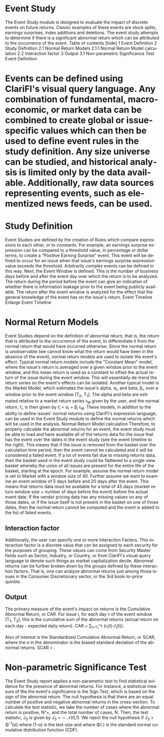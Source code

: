 #+OPTIONS: ':nil *:t -:t ::t <:t H:3 \n:nil ^:t arch:headline author:t c:nil
#+OPTIONS: creator:nil d:(not "LOGBOOK") date:t e:t email:nil f:t inline:t
#+OPTIONS: num:t p:nil pri:nil prop:nil stat:t tags:t tasks:t tex:t timestamp:t
#+OPTIONS: title:t toc:t todo:t |:t
#+TITLES: EventStudy
#+DATE: <2017-07-07 Fri>
#+AUTHORS: weiwu
#+EMAIL: victor.wuv@gmail.com
#+LANGUAGE: en
#+SELECT_TAGS: export
#+EXCLUDE_TAGS: noexport
#+CREATOR: Emacs 24.5.1 (Org mode 8.3.4)

* Event Study
The Event Study module is designed to evaluate the impact of discrete events on future returns. Classic examples of these events are stock splits, earnings surprises, index additions and deletions. The event study attempts to determine if there is a significant abnormal return which can be attributed to the occurrence of the event.
Table of contents [hide]
1 Event Definition
2 Study Definition
2.1 Normal Return Models
2.1.1 Normal Return Model calculation
2.2 Interaction factor
3 Output
3.1 Non-parametric Significance Test
Event Definition

* Events can be defined using ClariFI's visual query language. Any combination of fundamental, macroeconomic, or market data can be combined to create global or issue-specific values which can then be used to define event rules in the study definition. Any size universe can be studied, and historical analysis is limited only by the data available. Additionally, raw data sources representing events, such as elementized news feeds, can be used.

* Study Definition

Event Studies are defined by the creation of Rules which compare expressions to each other, or to constants. For example, an earnings surprise expression can be compared to a threshold value, in percentage or dollar terms, to create a "Positive Earning Surprise" event. This event will be defined to occur for an issue when that issue's earnings surprise expression value exceeds the threshold. Arbitrarily complex events can be defined in this way.
Next, the Event Window is defined. This is the number of business days before and after the event day over which the return is to be analyzed. The return during the period before the event can give an indication of whether there is information leakage prior to the event being publicly available. The return after the event window is analyzed for the effect that the general knowledge of the event has on the issue's return.
Event Timeline
Enlarge
Event Timeline

* Normal Return Models
Event Studies depend on the definition of abnormal return, that is, the return that is attributed to the occurrence of the event, to differentiate it from the normal return that would have occurred otherwise. Since the normal return is unobservable (we cannot know what the return would have been in the absence of the event), normal return models are used to isolate the event's effect.
Typical normal return models include the "Constant Mean" model, where the issue's return is averaged over a given window prior to the event window, and this mean return is used as a constant to offset the actual return of the issue during the event window. This will essentially de-trend the return series so the event's effects can be isolated. Another typical model is the Market Model, which estimates the issue's alpha, \alpha_i, and beta, \beta_i, over a window prior to the event window (T_0, T_1]. The alpha and beta are estimated relative to a market return series r_M given by the user, and the normal return, \hat{r}_i, is then given by
\hat{r}_i = \alpha_i + \beta_i r_M.
These models, in addition to the ability to define issues' normal returns using ClariFI's expression language, can be used in the Event Study module to define the normal returns which will be used in the analysis.
Normal Return Model calculation
Therefore, to properly calculate the abnormal returns for an event, the event study must be able to load and have available all of the returns data for the issue that has the event over the dates in the event study (see the event timeline to the right). This means that if the issue is removed from the basket over the calculation time period, then the event cannot be calculated and it will be considered a failed event.
If a lot of events fail due to missing returns data, then the basket used in the event study could be flattened to a single view basket whereby the union of all issues are present for the entire life of the basket, starting at the epoch.
For example, assume the normal return model is set to Market with a window size of 40. Further assume we want to examine an event window of 5 days before and 20 days after the event. This means that returns data must be available for a total of 45 days (market return window size + number of days before the event) before the actual event date. If the vendor pricing data has any missing values on any of those dates, or if the issue itself is not present in the basket on one of those dates, then the normal return cannot be computed and the event is added to the list of failed events.
** Interaction factor
Additionally, the user can specify one or more Interaction Factors. This interaction factor is a discrete value that can be assigned to each security for the purposes of grouping. These values can come from Security Master fields such as Sector, Industry, or Country, or from ClariFI's visual query language to denote such things as market capitalization decile. Abnormal returns can be further broken down by the groups defined by these interaction factors. That is, one can analyze abnormal returns just among those issues in the Consumer Discretionary sector, or the 3rd book-to-price quintile.

** Output

The primary measure of the event's impact on returns is the Cumulative Abnormal Return, or CAR. For issue i, for each day \tau of the event window (T_1, T_2], this is the cumulative sum of the abnormal returns (actual return on each day - expected daily return).
\textrm{CAR} = \sum_{t=T_1}^\tau (r_i(t)-\hat{r}_i(t)).

Also of interest is the Standardized Cumulative Abnormal Return, or SCAR, where the \sigma in the denominator is the biased standard deviation of the abnormal returns.
\textrm{SCAR} = \frac{\textrm{CAR}(T_1,\tau)}{\sigma(T_1, \tau)}.

* Non-parametric Significance Test
The Event Study report applies a non-parametric test to find statistical evidence for the presence of abnormal returns. For instance, a statistical measure of the the event's significance is the Sign Test, which is based on the sign of the abnormal return. The null hypothesis is that there are an equal number of positive and negative abnormal returns in the cross-section. To calculate the test statistic, we take the number of cases where the abnormal return is positive, N^+, and the total number of cases, N. Then, the test statistic, J_3 is given by
J_3 = \left[\frac{N^+}{N} - 0.5\right] \frac{N^{1/2}}{0.5}\sim \mathcal{N}(0,1).
We reject the null hypothesis if J_3 > \Phi^{-1}(\alpha) where (1-\alpha) is the test size and where \Phi(.) is the standard normal cumulative distribution function (CDF).
